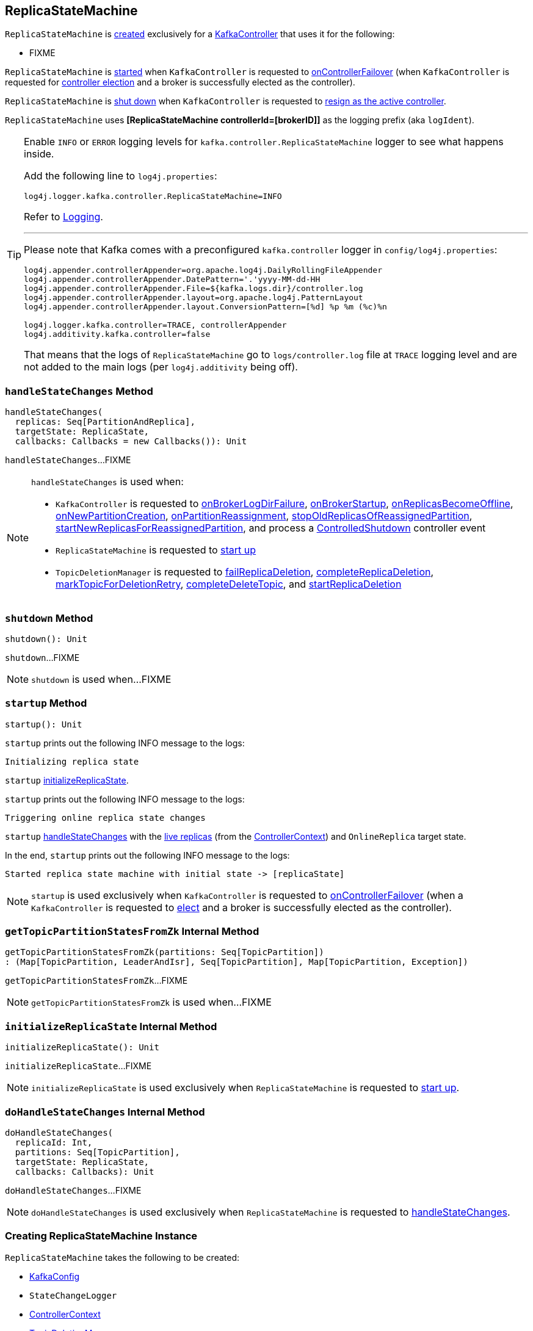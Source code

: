 == [[ReplicaStateMachine]] ReplicaStateMachine

`ReplicaStateMachine` is <<creating-instance, created>> exclusively for a <<kafka-controller-KafkaController.adoc#replicaStateMachine, KafkaController>> that uses it for the following:

* FIXME

`ReplicaStateMachine` is <<startup, started>> when `KafkaController` is requested to <<kafka-controller-KafkaController.adoc#onControllerFailover, onControllerFailover>> (when `KafkaController` is requested for <<elect, controller election>> and a broker is successfully elected as the controller).

`ReplicaStateMachine` is <<shutdown, shut down>> when `KafkaController` is requested to <<kafka-controller-KafkaController.adoc#onControllerResignation, resign as the active controller>>.

[[logIdent]]
`ReplicaStateMachine` uses *[ReplicaStateMachine controllerId=[brokerID]]* as the logging prefix (aka `logIdent`).

[[logging]]
[TIP]
====
Enable `INFO` or `ERROR` logging levels for `kafka.controller.ReplicaStateMachine` logger to see what happens inside.

Add the following line to `log4j.properties`:

```
log4j.logger.kafka.controller.ReplicaStateMachine=INFO
```

Refer to link:kafka-logging.adoc[Logging].

---

Please note that Kafka comes with a preconfigured `kafka.controller` logger in `config/log4j.properties`:

```
log4j.appender.controllerAppender=org.apache.log4j.DailyRollingFileAppender
log4j.appender.controllerAppender.DatePattern='.'yyyy-MM-dd-HH
log4j.appender.controllerAppender.File=${kafka.logs.dir}/controller.log
log4j.appender.controllerAppender.layout=org.apache.log4j.PatternLayout
log4j.appender.controllerAppender.layout.ConversionPattern=[%d] %p %m (%c)%n

log4j.logger.kafka.controller=TRACE, controllerAppender
log4j.additivity.kafka.controller=false
```

That means that the logs of `ReplicaStateMachine` go to `logs/controller.log` file at `TRACE` logging level and are not added to the main logs (per `log4j.additivity` being off).
====

=== [[handleStateChanges]] `handleStateChanges` Method

[source, scala]
----
handleStateChanges(
  replicas: Seq[PartitionAndReplica],
  targetState: ReplicaState,
  callbacks: Callbacks = new Callbacks()): Unit
----

`handleStateChanges`...FIXME

[NOTE]
====
`handleStateChanges` is used when:

* `KafkaController` is requested to <<kafka-controller-KafkaController.adoc#onBrokerLogDirFailure, onBrokerLogDirFailure>>, <<kafka-controller-KafkaController.adoc#onBrokerStartup, onBrokerStartup>>, <<kafka-controller-KafkaController.adoc#onReplicasBecomeOffline, onReplicasBecomeOffline>>, <<kafka-controller-KafkaController.adoc#onNewPartitionCreation, onNewPartitionCreation>>, <<kafka-controller-KafkaController.adoc#onPartitionReassignment, onPartitionReassignment>>, <<kafka-controller-KafkaController.adoc#stopOldReplicasOfReassignedPartition, stopOldReplicasOfReassignedPartition>>, <<kafka-controller-KafkaController.adoc#startNewReplicasForReassignedPartition, startNewReplicasForReassignedPartition>>, and process a <<kafka-controller-KafkaController.adoc#ControlledShutdown, ControlledShutdown>> controller event

* `ReplicaStateMachine` is requested to <<startup, start up>>

* `TopicDeletionManager` is requested to <<kafka-controller-TopicDeletionManager.adoc#failReplicaDeletion, failReplicaDeletion>>, <<kafka-controller-TopicDeletionManager.adoc#completeReplicaDeletion, completeReplicaDeletion>>, <<kafka-controller-TopicDeletionManager.adoc#markTopicForDeletionRetry, markTopicForDeletionRetry>>, <<kafka-controller-TopicDeletionManager.adoc#completeDeleteTopic, completeDeleteTopic>>, and <<kafka-controller-TopicDeletionManager.adoc#startReplicaDeletion, startReplicaDeletion>>
====

=== [[shutdown]] `shutdown` Method

[source, scala]
----
shutdown(): Unit
----

`shutdown`...FIXME

NOTE: `shutdown` is used when...FIXME

=== [[startup]] `startup` Method

[source, scala]
----
startup(): Unit
----

`startup` prints out the following INFO message to the logs:

```
Initializing replica state
```

`startup` <<initializeReplicaState, initializeReplicaState>>.

`startup` prints out the following INFO message to the logs:

```
Triggering online replica state changes
```

`startup` <<handleStateChanges, handleStateChanges>> with the <<kafka-controller-ControllerContext.adoc#allLiveReplicas, live replicas>> (from the <<controllerContext, ControllerContext>>) and `OnlineReplica` target state.

In the end, `startup` prints out the following INFO message to the logs:

```
Started replica state machine with initial state -> [replicaState]
```

NOTE: `startup` is used exclusively when `KafkaController` is requested to <<kafka-controller-KafkaController.adoc#onControllerFailover, onControllerFailover>> (when a `KafkaController` is requested to <<kafka-controller-KafkaController.adoc#elect, elect>> and a broker is successfully elected as the controller).

=== [[getTopicPartitionStatesFromZk]] `getTopicPartitionStatesFromZk` Internal Method

[source, scala]
----
getTopicPartitionStatesFromZk(partitions: Seq[TopicPartition])
: (Map[TopicPartition, LeaderAndIsr], Seq[TopicPartition], Map[TopicPartition, Exception])
----

`getTopicPartitionStatesFromZk`...FIXME

NOTE: `getTopicPartitionStatesFromZk` is used when...FIXME

=== [[initializeReplicaState]] `initializeReplicaState` Internal Method

[source, scala]
----
initializeReplicaState(): Unit
----

`initializeReplicaState`...FIXME

NOTE: `initializeReplicaState` is used exclusively when `ReplicaStateMachine` is requested to <<startup, start up>>.

=== [[doHandleStateChanges]] `doHandleStateChanges` Internal Method

[source, scala]
----
doHandleStateChanges(
  replicaId: Int,
  partitions: Seq[TopicPartition],
  targetState: ReplicaState,
  callbacks: Callbacks): Unit
----

`doHandleStateChanges`...FIXME

NOTE: `doHandleStateChanges` is used exclusively when `ReplicaStateMachine` is requested to <<handleStateChanges, handleStateChanges>>.

=== [[creating-instance]] Creating ReplicaStateMachine Instance

`ReplicaStateMachine` takes the following to be created:

* [[config]] <<kafka-KafkaConfig.adoc#, KafkaConfig>>
* [[stateChangeLogger]] `StateChangeLogger`
* [[controllerContext]] <<kafka-controller-ControllerContext.adoc#, ControllerContext>>
* [[topicDeletionManager]] <<kafka-controller-TopicDeletionManager.adoc#, TopicDeletionManager>>
* [[zkClient]] <<kafka-zk-KafkaZkClient.adoc#, KafkaZkClient>>
* [[replicaState]] `PartitionAndReplica` with `ReplicaState` (`mutable.Map[PartitionAndReplica, ReplicaState]`)
* [[controllerBrokerRequestBatch]] <<kafka-controller-ControllerBrokerRequestBatch.adoc#, ControllerBrokerRequestBatch>>
